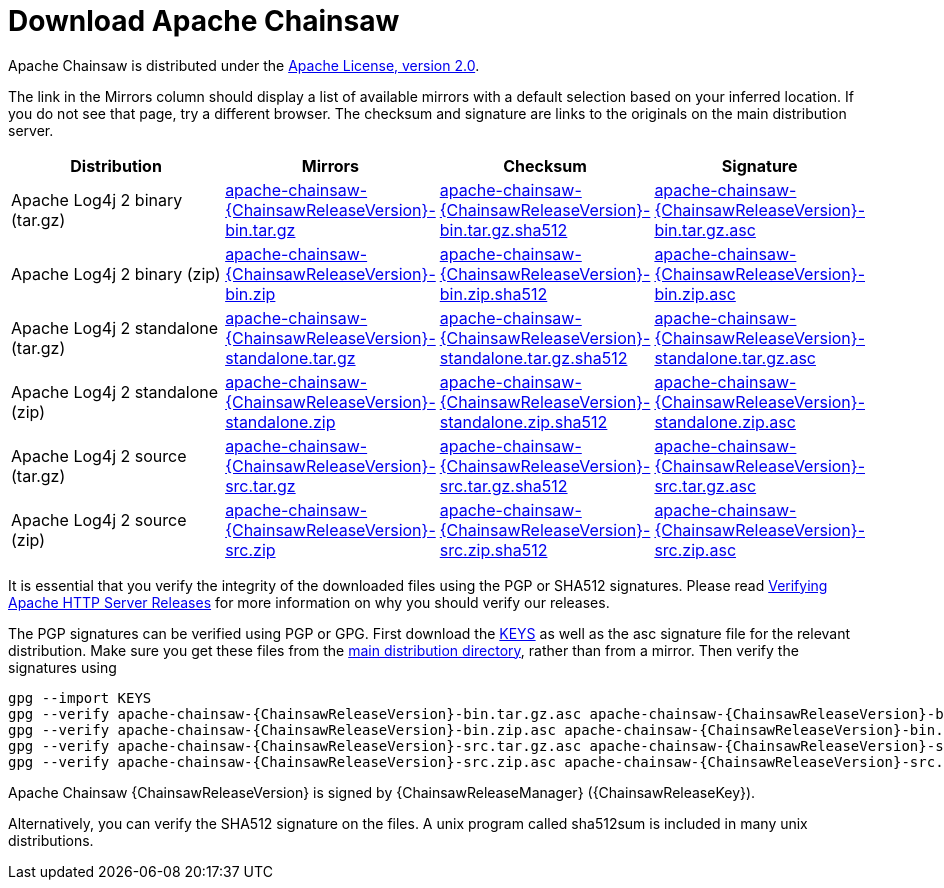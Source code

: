 ////
    Licensed to the Apache Software Foundation (ASF) under one or more
    contributor license agreements. See the NOTICE file distributed with
    this work for additional information regarding copyright ownership.
    The ASF licenses this file to You under the Apache License, Version 2.0
    (the "License"); you may not use this file except in compliance with
    the License. You may obtain a copy of the License at

        https://www.apache.org/licenses/LICENSE-2.0

    Unless required by applicable law or agreed to in writing, software
    distributed under the License is distributed on an "AS IS" BASIS,
    WITHOUT WARRANTIES OR CONDITIONS OF ANY KIND, either express or implied.
    See the License for the specific language governing permissions and
    limitations under the License.
////
= Download Apache Chainsaw

Apache Chainsaw is distributed under the
https://www.apache.org/licenses/LICENSE-2.0.html[Apache License, version 2.0].

The link in the Mirrors column should display a list of available
mirrors with a default selection based on your inferred location. If you
do not see that page, try a different browser. The checksum and
signature are links to the originals on the main distribution server.

|===
|Distribution |Mirrors |Checksum |Signature

|Apache Log4j 2 binary (tar.gz)
|https://www.apache.org/dyn/closer.lua/logging/chainsaw/{ChainsawReleaseVersion}/apache-chainsaw-{ChainsawReleaseVersion}-bin.tar.gz[apache-chainsaw-{ChainsawReleaseVersion}-bin.tar.gz]
|https://www.apache.org/dist/logging/chainsaw/{ChainsawReleaseVersion}/apache-chainsaw-{ChainsawReleaseVersion}-bin.tar.gz.sha512[apache-chainsaw-{ChainsawReleaseVersion}-bin.tar.gz.sha512]
|https://www.apache.org/dist/logging/chainsaw/{ChainsawReleaseVersion}/apache-chainsaw-{ChainsawReleaseVersion}-bin.tar.gz.asc[apache-chainsaw-{ChainsawReleaseVersion}-bin.tar.gz.asc]

|Apache Log4j 2 binary (zip)
|https://www.apache.org/dyn/closer.lua/logging/chainsaw/{ChainsawReleaseVersion}/apache-chainsaw-{ChainsawReleaseVersion}-bin.zip[apache-chainsaw-{ChainsawReleaseVersion}-bin.zip]
|https://www.apache.org/dist/logging/chainsaw/{ChainsawReleaseVersion}/apache-chainsaw-{ChainsawReleaseVersion}-bin.zip.sha512[apache-chainsaw-{ChainsawReleaseVersion}-bin.zip.sha512]
|https://www.apache.org/dist/logging/chainsaw/{ChainsawReleaseVersion}/apache-chainsaw-{ChainsawReleaseVersion}-bin.zip.asc[apache-chainsaw-{ChainsawReleaseVersion}-bin.zip.asc]

|Apache Log4j 2 standalone (tar.gz)
|https://www.apache.org/dyn/closer.lua/logging/chainsaw/{ChainsawReleaseVersion}/apache-chainsaw-{ChainsawReleaseVersion}-standalone.tar.gz[apache-chainsaw-{ChainsawReleaseVersion}-standalone.tar.gz]
|https://www.apache.org/dist/logging/chainsaw/{ChainsawReleaseVersion}/apache-chainsaw-{ChainsawReleaseVersion}-standalone.tar.gz.sha512[apache-chainsaw-{ChainsawReleaseVersion}-standalone.tar.gz.sha512]
|https://www.apache.org/dist/logging/chainsaw/{ChainsawReleaseVersion}/apache-chainsaw-{ChainsawReleaseVersion}-standalone.tar.gz.asc[apache-chainsaw-{ChainsawReleaseVersion}-standalone.tar.gz.asc]

|Apache Log4j 2 standalone (zip)
|https://www.apache.org/dyn/closer.lua/logging/chainsaw/{ChainsawReleaseVersion}/apache-chainsaw-{ChainsawReleaseVersion}-standalone.zip[apache-chainsaw-{ChainsawReleaseVersion}-standalone.zip]
|https://www.apache.org/dist/logging/chainsaw/{ChainsawReleaseVersion}/apache-chainsaw-{ChainsawReleaseVersion}-standalone.zip.sha512[apache-chainsaw-{ChainsawReleaseVersion}-standalone.zip.sha512]
|https://www.apache.org/dist/logging/chainsaw/{ChainsawReleaseVersion}/apache-chainsaw-{ChainsawReleaseVersion}-standalone.zip.asc[apache-chainsaw-{ChainsawReleaseVersion}-standalone.zip.asc]

|Apache Log4j 2 source (tar.gz)
|https://www.apache.org/dyn/closer.lua/logging/chainsaw/{ChainsawReleaseVersion}/apache-chainsaw-{ChainsawReleaseVersion}-src.tar.gz[apache-chainsaw-{ChainsawReleaseVersion}-src.tar.gz]
|https://www.apache.org/dist/logging/chainsaw/{ChainsawReleaseVersion}/apache-chainsaw-{ChainsawReleaseVersion}-src.tar.gz.sha512[apache-chainsaw-{ChainsawReleaseVersion}-src.tar.gz.sha512]
|https://www.apache.org/dist/logging/chainsaw/{ChainsawReleaseVersion}/apache-chainsaw-{ChainsawReleaseVersion}-src.tar.gz.asc[apache-chainsaw-{ChainsawReleaseVersion}-src.tar.gz.asc]

|Apache Log4j 2 source (zip)
|https://www.apache.org/dyn/closer.lua/logging/chainsaw/{ChainsawReleaseVersion}/apache-chainsaw-{ChainsawReleaseVersion}-src.zip[apache-chainsaw-{ChainsawReleaseVersion}-src.zip]
|https://www.apache.org/dist/logging/chainsaw/{ChainsawReleaseVersion}/apache-chainsaw-{ChainsawReleaseVersion}-src.zip.sha512[apache-chainsaw-{ChainsawReleaseVersion}-src.zip.sha512]
|https://www.apache.org/dist/logging/chainsaw/{ChainsawReleaseVersion}/apache-chainsaw-{ChainsawReleaseVersion}-src.zip.asc[apache-chainsaw-{ChainsawReleaseVersion}-src.zip.asc]
|===

It is essential that you verify the integrity of the downloaded files
using the PGP or SHA512 signatures. Please read
https://httpd.apache.org/dev/verification.html[Verifying Apache HTTP
Server Releases] for more information on why you should verify our
releases.

The PGP signatures can be verified using PGP or GPG. First download the
https://www.apache.org/dist/logging/KEYS[KEYS] as well as the asc
signature file for the relevant distribution. Make sure you get these
files from the https://www.apache.org/dist/logging/[main distribution
directory], rather than from a mirror. Then verify the signatures using

[source,sh,subs=attributes]
----
gpg --import KEYS
gpg --verify apache-chainsaw-{ChainsawReleaseVersion}-bin.tar.gz.asc apache-chainsaw-{ChainsawReleaseVersion}-bin.tar.gz
gpg --verify apache-chainsaw-{ChainsawReleaseVersion}-bin.zip.asc apache-chainsaw-{ChainsawReleaseVersion}-bin.zip
gpg --verify apache-chainsaw-{ChainsawReleaseVersion}-src.tar.gz.asc apache-chainsaw-{ChainsawReleaseVersion}-src.tar.gz
gpg --verify apache-chainsaw-{ChainsawReleaseVersion}-src.zip.asc apache-chainsaw-{ChainsawReleaseVersion}-src.zip
----

Apache Chainsaw {ChainsawReleaseVersion} is signed by {ChainsawReleaseManager} ({ChainsawReleaseKey}).

Alternatively, you can verify the SHA512 signature on the files. A unix
program called sha512sum is included in many unix distributions.

